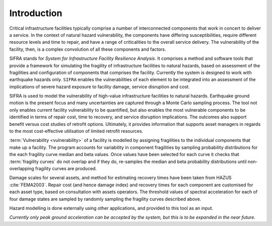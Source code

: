 .. _intro-page:

************
Introduction
************

Critical infrastructure facilities typically comprise a number of 
interconnected components that work in concert to deliver a service. 
In the context of natural hazard vulnerability, the components have differing 
susceptibilities, require different resource levels and time to repair, and 
have a range of criticalities to the overall service delivery. The 
vulnerability of the facility, then, is a complex convolution of all these 
components and factors.

SIFRA stands for *System for Infrastructure Facility Resilience Analysis*. 
It comprises a method and software tools that provide a framework for 
simulating the fragility of infrastructure facilities to natural hazards, 
based on assessment of the fragilities and configuration of components that 
comprises the facility. Currently the system is designed to work with 
earthquake hazards only. ``SIFRA`` enables the vulnerabilities of each element 
to be integrated into an assessment of the implications of severe hazard 
exposure to facility damage, service disruption and cost. 

SIFRA is used to model the vulnerability of high-value infrastructure 
facilities to natural hazards. Earthquake ground motion is the present focus 
and many uncertainties are captured through a Monte Carlo sampling process. 
The tool not only enables current facility vulnerability to be quantified, 
but also enables the most vulnerable components to be identified in terms of 
repair cost, time to recovery, and service disruption implications. The 
outcomes also support benefit versus cost studies of retrofit options. 
Ultimately, it provides information that supports asset managers in regards 
to the most cost-effective utilisation of limited retrofit resources.


.. _intro-design-notes:

:term:`Vulnerability <vulnerability>` of a facility is modelled by assigning 
fragilities to the individual components that make up a facility. The program 
accounts for variability in component fragilities by sampling probability 
distributions for the each fragility curve median and beta values. Once values 
have been selected for each curve it checks that :term:`fragility curves` do 
not overlap and if they do, re-samples the median and beta probability 
distributions until non-overlapping fragility curves are produced.

Damage scales for several assets, and method for estimating recovery times 
have been taken from HAZUS :cite:`FEMA2003`.
Repair cost (and hence damage index) and recovery times for each component are 
customised for each asset type, based on consultation with assets operators.
The threshold values of spectral acceleration for each of four damage states 
are sampled by randomly sampling the fragility curves described above.

Hazard modelling is done externally using other applications, and provided to
this tool as an input.

*Currently only peak ground acceleration can be accepted by the system, but
this is to be expanded in the near future.*

